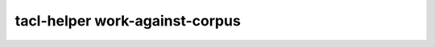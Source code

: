 tacl-helper work-against-corpus
===============================

.. program-output:: tacl-helper work-against-corpus -h
